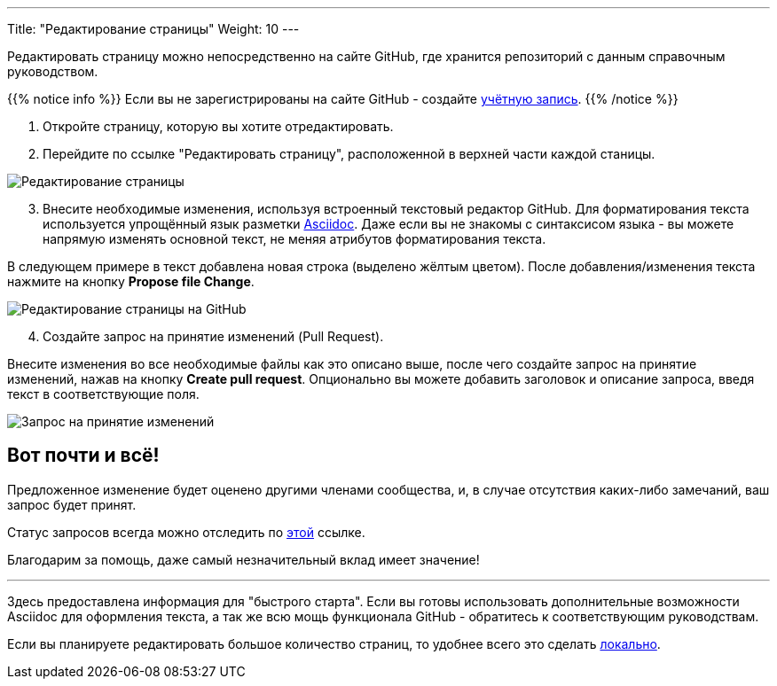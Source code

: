 ---
Title: "Редактирование страницы"
Weight: 10
---

:author: likhobory
:email: likhobory@mail.ru

:experimental:  

:imagesdir: ./../../../images/en/community

ifdef::env-github[:imagesdir: ./../../../../master/static/images/en/community]

:btn: btn:

ifdef::env-github[:btn:]



Редактировать страницу можно непосредственно на сайте GitHub, где хранится репозиторий с данным справочным руководством.

{{% notice info %}}
Если вы не зарегистрированы на сайте GitHub - создайте https://github.com/join[учётную запись^].
{{% /notice %}}


 . Откройте страницу, которую вы хотите отредактировать.
 . Перейдите по ссылке "Редактировать страницу", расположенной в верхней части каждой станицы.

image:/../../../images/ru/community/EditPage.png[Редактирование страницы]

[start=3]
 . Внесите необходимые изменения, используя встроенный текстовый редактор GitHub. 
Для форматирования текста используется упрощённый язык разметки http://asciidoctor.org/docs/user-manual/[Asciidoc^].
Даже если вы не знакомы с синтаксисом языка - вы  можете напрямую изменять основной текст, не меняя атрибутов форматирования текста.

В следующем примере в текст добавлена новая строка (выделено жёлтым цветом). После добавления/изменения текста нажмите на кнопку {btn}[Propose file Change].

image:25GitHubEditAndSave.png[Редактирование страницы на GitHub]

[start=4]
 . Создайте запрос на принятие изменений (Pull Request).

Внесите изменения во все необходимые файлы как это описано выше, после чего создайте запрос на принятие изменений, нажав на кнопку {btn}[Create pull request].
Опционально вы можете добавить заголовок и описание запроса, введя текст в соответствующие поля.

image:26GitHubCreatePR.png[Запрос на принятие изменений]



== Вот почти и всё!

Предложенное изменение будет оценено другими членами сообщества, и, в случае отсутствия каких-либо замечаний, ваш запрос будет принят.

Статус запросов всегда можно отследить по https://github.com/salesagility/SuiteDocs/pulls[этой^] ссылке.

Благодарим за помощь, даже самый незначительный вклад имеет значение!

'''

Здесь предоставлена информация для "быстрого старта". Если вы готовы использовать дополнительные возможности Asciidoc для оформления текста,
 а так же всю мощь функционала GitHub - обратитесь к соответствующим руководствам.
 
Если вы планируете редактировать большое количество страниц, то удобнее всего это сделать link:../local-setup/[локально].
 
